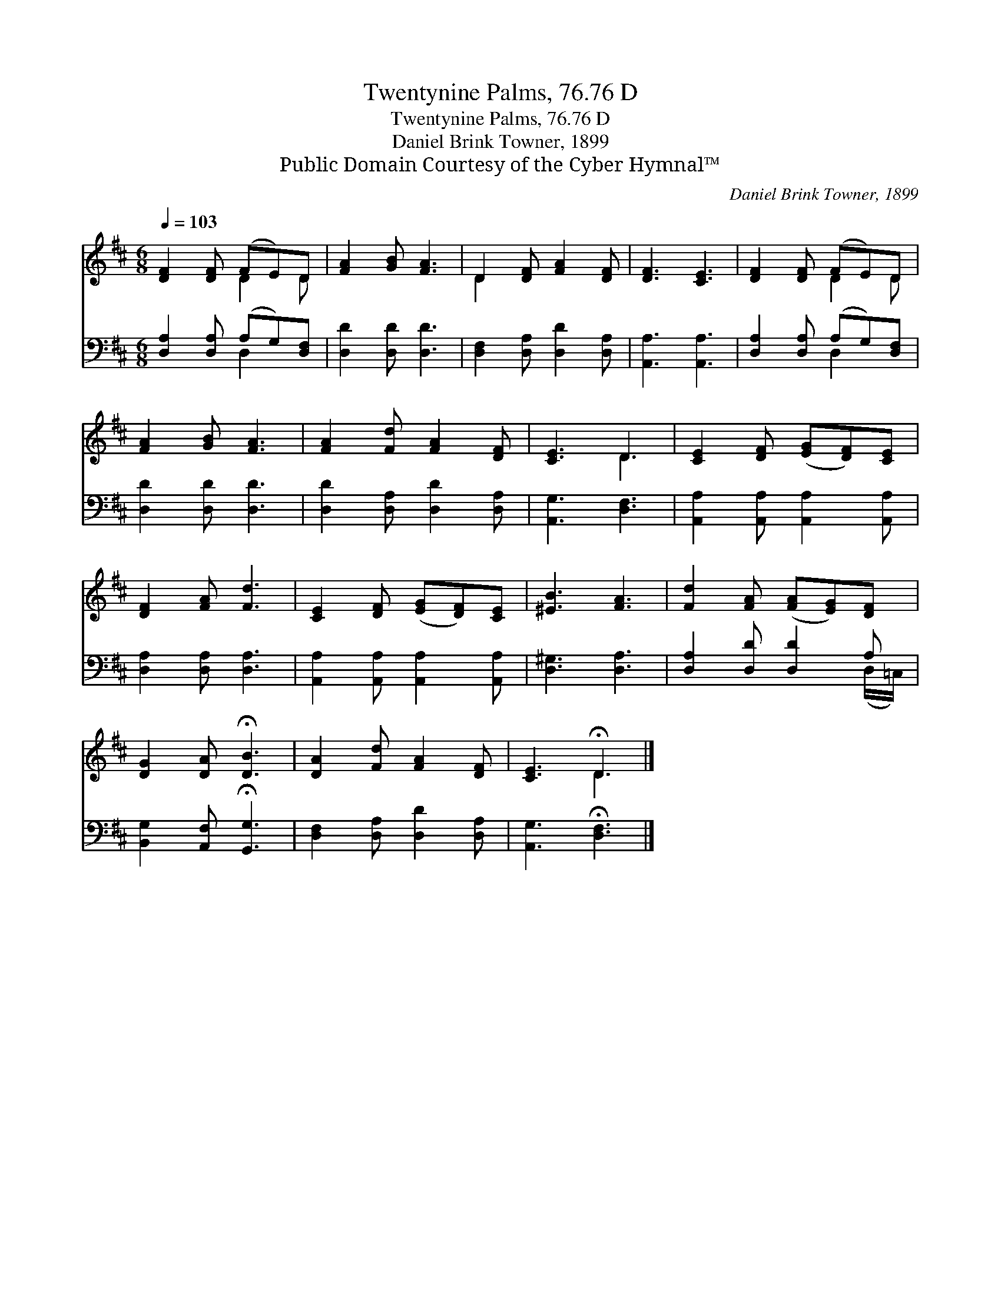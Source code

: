 X:1
T:Twentynine Palms, 76.76 D
T:Twentynine Palms, 76.76 D
T:Daniel Brink Towner, 1899
T:Public Domain Courtesy of the Cyber Hymnal™
C:Daniel Brink Towner, 1899
Z:Public Domain
Z:Courtesy of the Cyber Hymnal™
%%score ( 1 2 ) ( 3 4 )
L:1/8
Q:1/4=103
M:6/8
K:D
V:1 treble 
V:2 treble 
V:3 bass 
V:4 bass 
V:1
 [DF]2 [DF] (FE)D | [FA]2 [GB] [FA]3 | D2 [DF] [FA]2 [DF] | [DF]3 [CE]3 | [DF]2 [DF] (FE)D | %5
 [FA]2 [GB] [FA]3 | [FA]2 [Fd] [FA]2 [DF] | [CE]3 D3 | [CE]2 [DF] ([EG][DF])[CE] | %9
 [DF]2 [FA] [Fd]3 | [CE]2 [DF] ([EG][DF])[CE] | [^EB]3 [FA]3 | [Fd]2 [FA] ([FA][EG])[DF] | %13
 [DG]2 [DA] !fermata![DB]3 | [DA]2 [Fd] [FA]2 [DF] | [CE]3 !fermata!D3 |] %16
V:2
 x3 D2 D | x6 | D2 x4 | x6 | x3 D2 D | x6 | x6 | x3 D3 | x6 | x6 | x6 | x6 | x6 | x6 | x6 | %15
 x3 D3 |] %16
V:3
 [D,A,]2 [D,A,] (A,G,)[D,F,] | [D,D]2 [D,D] [D,D]3 | [D,F,]2 [D,A,] [D,D]2 [D,A,] | %3
 [A,,A,]3 [A,,A,]3 | [D,A,]2 [D,A,] (A,G,)[D,F,] | [D,D]2 [D,D] [D,D]3 | %6
 [D,D]2 [D,A,] [D,D]2 [D,A,] | [A,,G,]3 [D,F,]3 | [A,,A,]2 [A,,A,] [A,,A,]2 [A,,A,] | %9
 [D,A,]2 [D,A,] [D,A,]3 | [A,,A,]2 [A,,A,] [A,,A,]2 [A,,A,] | [D,^G,]3 [D,A,]3 | %12
 [D,A,]2 [D,D] [D,D]2 A, | [B,,G,]2 [A,,F,] !fermata![G,,G,]3 | [D,F,]2 [D,A,] [D,D]2 [D,A,] | %15
 [A,,G,]3 !fermata![D,F,]3 |] %16
V:4
 x3 D,2 x | x6 | x6 | x6 | x3 D,2 x | x6 | x6 | x6 | x6 | x6 | x6 | x6 | x5 (D,/=C,/) | x6 | x6 | %15
 x6 |] %16

